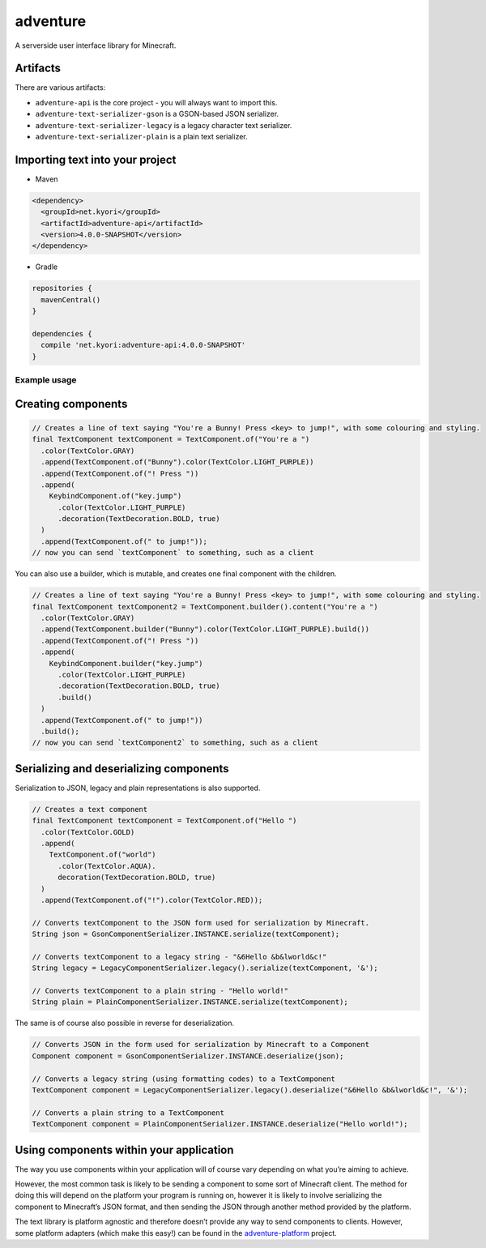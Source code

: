 adventure |License| |Build Status|
==================================

A serverside user interface library for Minecraft.

Artifacts
^^^^^^^^^

There are various artifacts:

-  ``adventure-api`` is the core project - you will always want to
   import this.
-  ``adventure-text-serializer-gson`` is a GSON-based JSON serializer.
-  ``adventure-text-serializer-legacy`` is a legacy character text
   serializer.
-  ``adventure-text-serializer-plain`` is a plain text serializer.

Importing text into your project
^^^^^^^^^^^^^^^^^^^^^^^^^^^^^^^^

-  Maven

.. code:: xml

   <dependency>
     <groupId>net.kyori</groupId>
     <artifactId>adventure-api</artifactId>
     <version>4.0.0-SNAPSHOT</version>
   </dependency>

-  Gradle

.. code:: gradle

   repositories {
     mavenCentral()
   }

   dependencies {
     compile 'net.kyori:adventure-api:4.0.0-SNAPSHOT'
   }

Example usage
~~~~~~~~~~~~~

Creating components
^^^^^^^^^^^^^^^^^^^

.. code:: java

   // Creates a line of text saying "You're a Bunny! Press <key> to jump!", with some colouring and styling.
   final TextComponent textComponent = TextComponent.of("You're a ")
     .color(TextColor.GRAY)
     .append(TextComponent.of("Bunny").color(TextColor.LIGHT_PURPLE))
     .append(TextComponent.of("! Press "))
     .append(
       KeybindComponent.of("key.jump")
         .color(TextColor.LIGHT_PURPLE)
         .decoration(TextDecoration.BOLD, true)
     )
     .append(TextComponent.of(" to jump!"));
   // now you can send `textComponent` to something, such as a client

You can also use a builder, which is mutable, and creates one final
component with the children.

.. code:: java

   // Creates a line of text saying "You're a Bunny! Press <key> to jump!", with some colouring and styling.
   final TextComponent textComponent2 = TextComponent.builder().content("You're a ")
     .color(TextColor.GRAY)
     .append(TextComponent.builder("Bunny").color(TextColor.LIGHT_PURPLE).build())
     .append(TextComponent.of("! Press "))
     .append(
       KeybindComponent.builder("key.jump")
         .color(TextColor.LIGHT_PURPLE)
         .decoration(TextDecoration.BOLD, true)
         .build()
     )
     .append(TextComponent.of(" to jump!"))
     .build();
   // now you can send `textComponent2` to something, such as a client

Serializing and deserializing components
^^^^^^^^^^^^^^^^^^^^^^^^^^^^^^^^^^^^^^^^

Serialization to JSON, legacy and plain representations is also
supported.

.. code:: java

   // Creates a text component
   final TextComponent textComponent = TextComponent.of("Hello ")
     .color(TextColor.GOLD)
     .append(
       TextComponent.of("world")
         .color(TextColor.AQUA).
         decoration(TextDecoration.BOLD, true)
     )
     .append(TextComponent.of("!").color(TextColor.RED));

   // Converts textComponent to the JSON form used for serialization by Minecraft.
   String json = GsonComponentSerializer.INSTANCE.serialize(textComponent);

   // Converts textComponent to a legacy string - "&6Hello &b&lworld&c!"
   String legacy = LegacyComponentSerializer.legacy().serialize(textComponent, '&');

   // Converts textComponent to a plain string - "Hello world!"
   String plain = PlainComponentSerializer.INSTANCE.serialize(textComponent);

The same is of course also possible in reverse for deserialization.

.. code:: java

   // Converts JSON in the form used for serialization by Minecraft to a Component
   Component component = GsonComponentSerializer.INSTANCE.deserialize(json);

   // Converts a legacy string (using formatting codes) to a TextComponent
   TextComponent component = LegacyComponentSerializer.legacy().deserialize("&6Hello &b&lworld&c!", '&');

   // Converts a plain string to a TextComponent
   TextComponent component = PlainComponentSerializer.INSTANCE.deserialize("Hello world!");

Using components within your application
^^^^^^^^^^^^^^^^^^^^^^^^^^^^^^^^^^^^^^^^

The way you use components within your application will of course vary
depending on what you’re aiming to achieve.

However, the most common task is likely to be sending a component to
some sort of Minecraft client. The method for doing this will depend on
the platform your program is running on, however it is likely to involve
serializing the component to Minecraft’s JSON format, and then sending
the JSON through another method provided by the platform.

The text library is platform agnostic and therefore doesn’t provide any
way to send components to clients. However, some platform adapters
(which make this easy!) can be found in the
`adventure-platform <https://github.com/KyoriPowered/adventure-platform>`__
project.

.. |License| image:: https://img.shields.io/github/license/KyoriPowered/adventure.svg
   :target: https://github.com/KyoriPowered/adventure/blob/master/license.txt
.. |Build Status| image:: https://travis-ci.org/KyoriPowered/adventure.svg?branch=master
   :target: https://travis-ci.org/KyoriPowered/adventure
